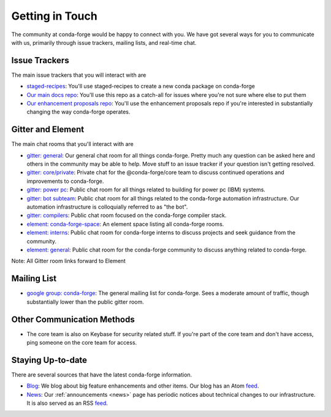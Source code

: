 .. _getintouch:

Getting in Touch
================

The community at conda-forge would be happy to connect with you. We have got several ways for you to communicate with us, primarily through issue trackers, mailing lists, and real-time chat.

Issue Trackers
-----------------

The main issue trackers that you will interact with are

* `staged-recipes <https://github.com/conda-forge/staged-recipes/issues>`__: You'll use staged-recipes to create a new conda package on conda-forge
* `Our main docs repo <https://github.com/conda-forge/conda-forge.github.io/issues>`__: You'll use this repo as a catch-all for issues where you're not sure where else to put them
* `Our enhancement proposals repo <https://github.com/conda-forge/cfep/issues>`__: You'll use the enhancement proposals repo if you're interested in substantially changing the way conda-forge operates.

Gitter and Element
-------------------------

The main chat rooms that you'll interact with are

* `gitter: general <https://gitter.im/conda-forge/conda-forge.github.io>`__: Our general chat room for all things conda-forge. Pretty much any question can be asked here and others in the community may be able to help.
  Move stuff to an issue tracker if your question isn't getting resolved.
* `gitter: core/private <https://gitter.im/conda-forge/core>`__: Private chat for the @conda-forge/core team to discuss continued operations and improvements to conda-forge.
* `gitter: power pc <https://gitter.im/conda-forge-ppc64le/Lobby>`__: Public chat room for all things related to building for power pc (IBM) systems.
* `gitter: bot subteam <https://gitter.im/conda-forge/regro-cf-autotick-bot>`__: Public chat room for all things related to the conda-forge automation infrastructure.
  Our automation infrastructure is colloquially referred to as "the bot".
* `gitter: compilers <https://gitter.im/conda-forge/conda-forge-compilers>`__: Public chat room focused on the conda-forge compiler stack.
* `element: conda-forge-space <https://app.element.io/#/room/#conda-forge-space:matrix.org>`__: An element space listing all conda-forge rooms.
* `element: interns <https://app.element.io/#/room/#conda-forge_conda-forge-interns:gitter.im>`__: Public chat room for conda-forge interns to discuss projects and seek guidance from the community.
* `element: general <https://app.element.io/#/room/#conda-forge:matrix.org>`__: Public chat room for the conda-forge community to discuss anything related to conda-forge.

Note: All Gitter room links forward to Element

Mailing List
-----------------

* `google group: conda-forge <https://groups.google.com/g/conda-forge>`__: The general mailing list for conda-forge.
  Sees a moderate amount of traffic, though substantially lower than the public gitter room.

Other Communication Methods
-----------------------------

* The core team is also on Keybase for security related stuff. If you're part of the core team and don't have
  access, ping someone on the core team for access.


Staying Up-to-date
------------------

There are several sources that have the latest conda-forge information.

* `Blog <https://conda-forge.org/blog>`__: We blog about big feature enhancements and other items. Our blog has an Atom `feed <https://conda-forge.org/blog/atom.xml>`__.
* `News <https://conda-forge.org/docs/user/announcements.html#announcements>`__: Our :ref:`announcements <news>` page has periodic notices about technical changes to our infrastructure. It is also served as an RSS `feed <https://conda-forge.org/docs/news.rss>`__.
